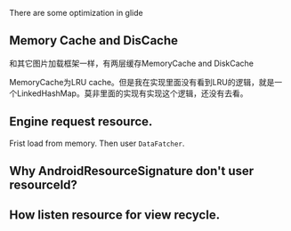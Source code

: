 There are some optimization in glide


** Memory Cache and DisCache
和其它图片加载框架一样，有两层缓存MemoryCache and DiskCache

MemoryCache为LRU cache。但是我在实现里面没有看到LRU的逻辑，就是一个LinkedHashMap。莫非里面的实现有实现这个逻辑，还没有去看。

** Engine request resource.
Frist load from memory. Then user ~DataFatcher~. 

** Why AndroidResourceSignature don't user resourceId?


** How listen resource for view recycle.
